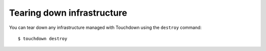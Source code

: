 Tearing down infrastructure
===========================

You can tear down any infrastructure managed with Touchdown using the
``destroy`` command::

    $ touchdown destroy
